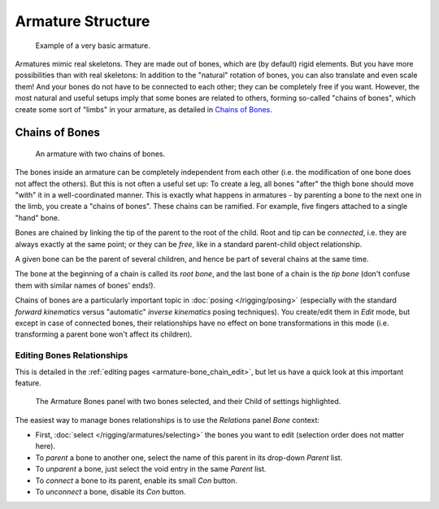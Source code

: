 
******************
Armature Structure
******************

.. figure:: /images/Quick51.jpg
   :width: 250px

   Example of a very basic armature.

Armatures mimic real skeletons. They are made out of bones, which are (by default) rigid elements.
But you have more possibilities than with real skeletons: In addition to the "natural" rotation of bones,
you can also translate and even scale them! And your bones do not have to be connected to each other;
they can be completely free if you want. However,
the most natural and useful setups imply that some bones are related to others, forming so-called "chains of bones",
which create some sort of "limbs" in your armature, as detailed in `Chains of Bones`_.


.. _armature-bone_chain:

Chains of Bones
===============

.. figure:: /images/RiggingChainEx3DViewEditMode.jpg
   :width: 250px

   An armature with two chains of bones.


The bones inside an armature can be completely independent from each other (i.e.
the modification of one bone does not affect the others).
But this is not often a useful set up: To create a leg,
all bones "after" the thigh bone should move "with" it in a well-coordinated manner.
This is exactly what happens in armatures - by parenting a bone to the next one in the limb,
you create a "chains of bones". These chains can be ramified. For example,
five fingers attached to a single "hand" bone.

Bones are chained by linking the tip of the parent to the root of the child.
Root and tip can be *connected*, i.e. they are always exactly at the same point;
or they can be *free*, like in a standard parent-child object relationship.

A given bone can be the parent of several children,
and hence be part of several chains at the same time.

The bone at the beginning of a chain is called its *root bone*,
and the last bone of a chain is the *tip bone*
(don't confuse them with similar names of bones' ends!).

Chains of bones are a particularly important topic in :doc:`posing </rigging/posing>`
(especially with the standard *forward kinematics* versus "automatic" *inverse kinematics* posing techniques).
You create/edit them in *Edit* mode, but except in case of connected bones,
their relationships have no effect on bone transformations in this mode
(i.e. transforming a parent bone won't affect its children).


Editing Bones Relationships
---------------------------

This is detailed in the :ref:`editing pages <armature-bone_chain_edit>`,
but let us have a quick look at this important feature.


.. figure:: /images/RiggingEditingBoneCxtRelationsPanel.jpg
   :width: 250px

   The Armature Bones panel with two bones selected, and their Child of settings highlighted.


The easiest way to manage bones relationships is to use the *Relations* panel
*Bone* context:

- First, :doc:`select </rigging/armatures/selecting>` the bones you want to edit
  (selection order does not matter here).
- To *parent* a bone to another one, select the name of this parent in its drop-down *Parent* list.
- To *unparent* a bone, just select the void entry in the same *Parent* list.
- To *connect* a bone to its parent, enable its small *Con* button.
- To *unconnect* a bone, disable its *Con* button.


